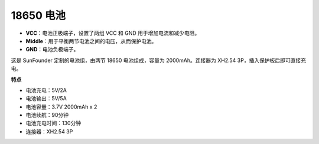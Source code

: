 .. _18650_battery:

18650 电池
=================

.. image:: img/3pin_battery.jpg
    :width: 500
    :align: center

* **VCC**：电池正极端子，设置了两组 VCC 和 GND 用于增加电流和减少电阻。
* **Middle**：用于平衡两节电池之间的电压，从而保护电池。
* **GND**：电池负极端子。

这是 SunFounder 定制的电池组，由两节 18650 电池组成，容量为 2000mAh。连接器为 
XH2.54 3P，插入保护板后即可直接充电。




**特点**

* 电池充电：5V/2A
* 电池输出：5V/5A
* 电池容量：3.7V 2000mAh x 2
* 电池续航：90分钟
* 电池充电时间：130分钟
* 连接器：XH2.54 3P
